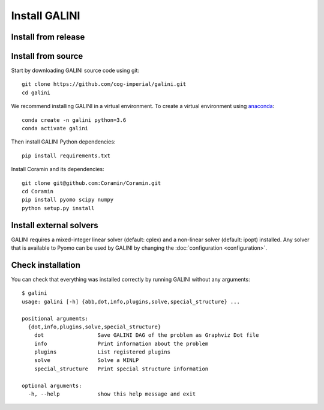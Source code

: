 Install GALINI
==============

Install from release
--------------------

Install from source
-------------------

Start by downloading GALINI source code using git:

::

   git clone https://github.com/cog-imperial/galini.git
   cd galini

We recommend installing GALINI in a virtual environment.
To create a virtual environment using `anaconda <https://conda.io/en/latest/>`_:

::

    conda create -n galini python=3.6
    conda activate galini

Then install GALINI Python dependencies:

::

    pip install requirements.txt

Install Coramin and its dependencies:

::

    git clone git@github.com:Coramin/Coramin.git
    cd Coramin
    pip install pyomo scipy numpy
    python setup.py install


Install external solvers
------------------------

GALINI requires a mixed-integer linear solver (default: cplex) and a
non-linear solver (default: ipopt) installed. Any solver that is available
to Pyomo can be used by GALINI by changing the :doc:`configuration <configuration>`.


Check installation
------------------

You can check that everything was installed correctly by running GALINI without
any arguments:

::

    $ galini
    usage: galini [-h] {abb,dot,info,plugins,solve,special_structure} ...

    positional arguments:
      {dot,info,plugins,solve,special_structure}
        dot                 Save GALINI DAG of the problem as Graphviz Dot file
        info                Print information about the problem
        plugins             List registered plugins
        solve               Solve a MINLP
        special_structure   Print special structure information

    optional arguments:
      -h, --help            show this help message and exit
